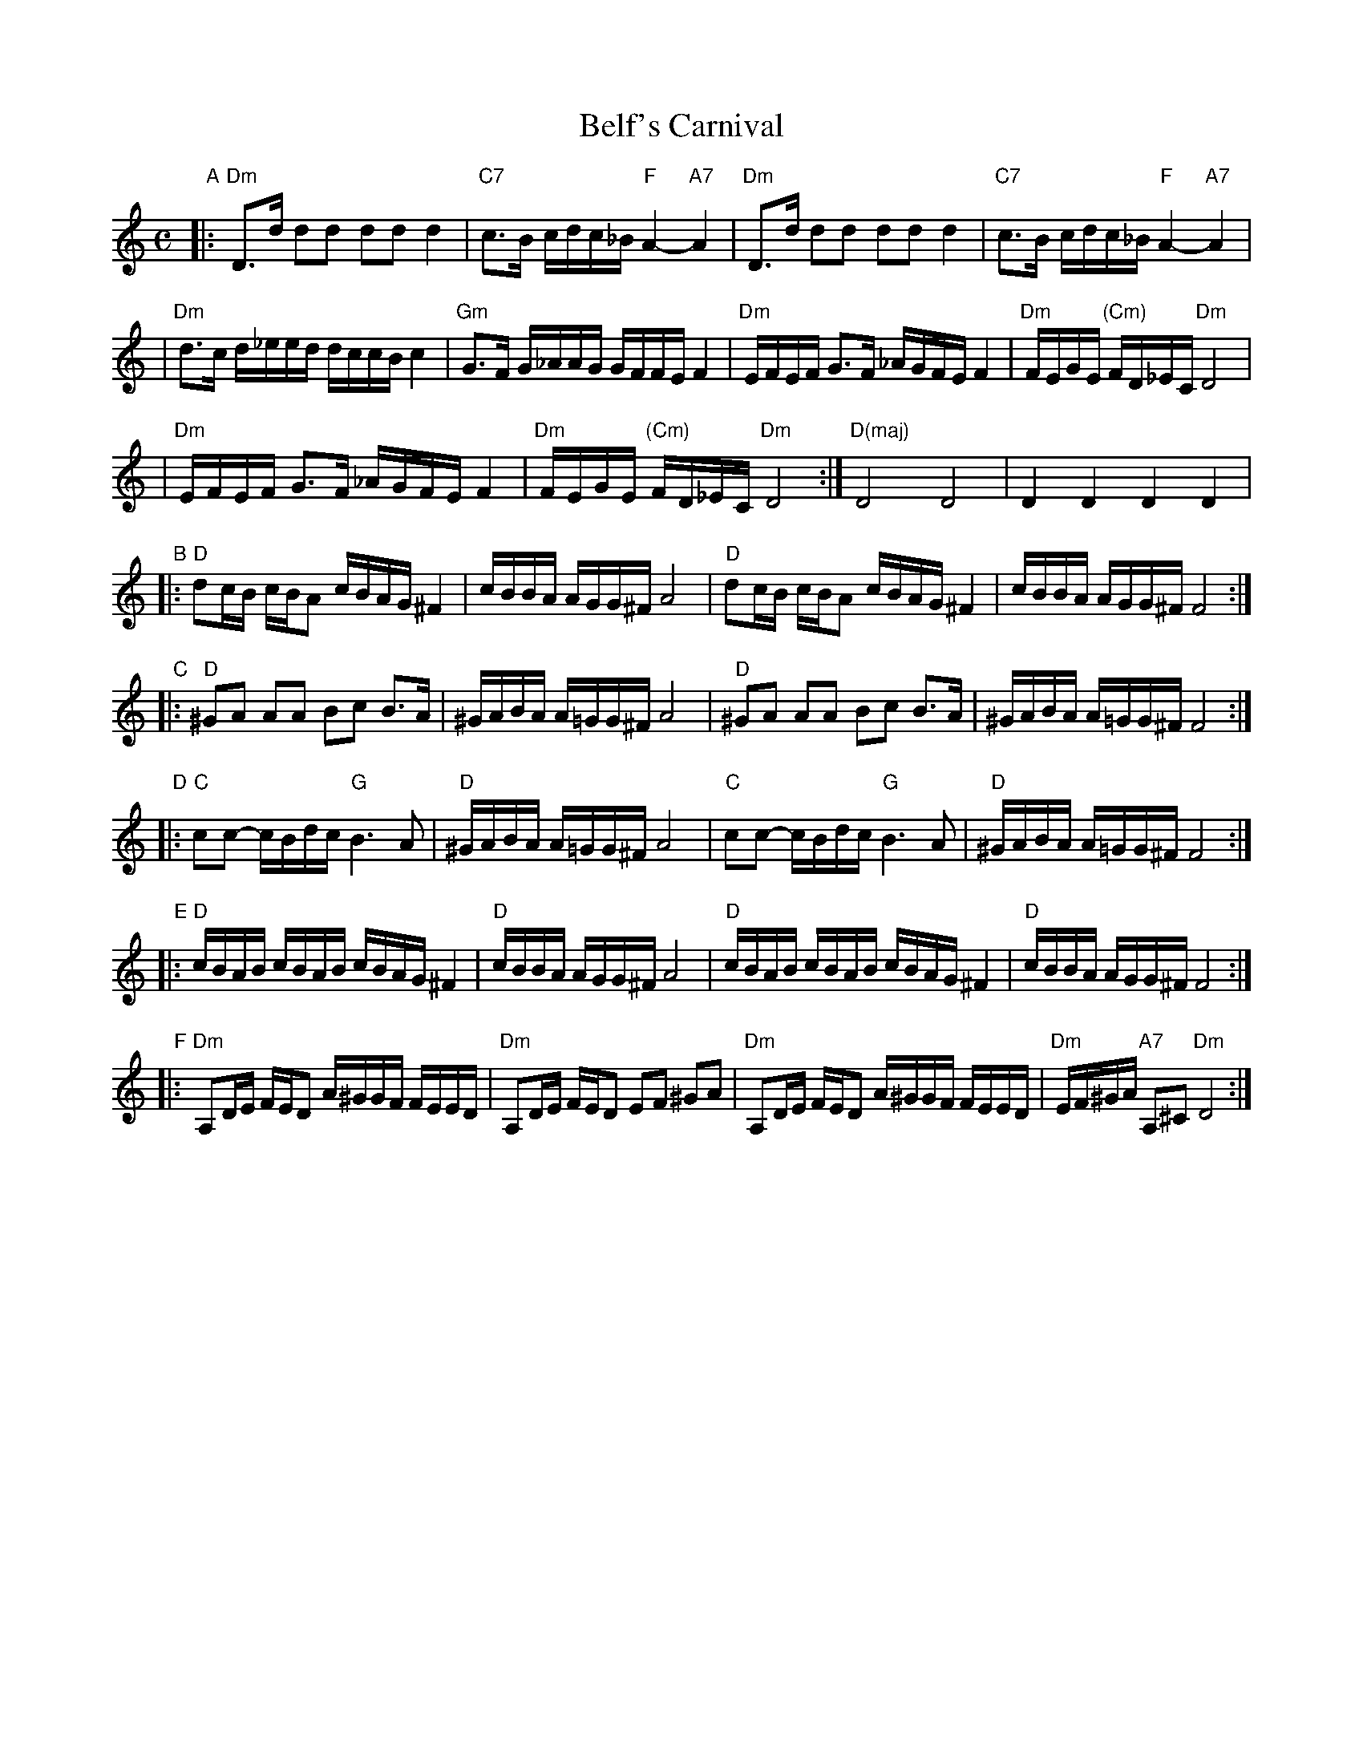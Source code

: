 X: 1
T: Belf's Carnival
S: printed MS labelled "Belf/London"
Z: 2006 John Chambers <jc:trillian.mit.edu>
M: C
L: 1/16
K: Ddor
"A"\
|: "Dm"D3d d2d2 d2d2 d4 | "C7"c3B cdc_B "F"A4- "A7"A4 | "Dm"D3d d2d2 d2d2 d4 | "C7"c3B cdc_B "F"A4- "A7"A4 |
| "Dm"d3c d_eed dccB c4 | "Gm"G3F G_AAG GFFE F4 | "Dm"EFEF G3F _AGFE F4 | "Dm"FEGE "(Cm)"FD_EC "Dm"D8 |
| "Dm"EFEF G3F _AGFE F4 | "Dm"FEGE "(Cm)"FD_EC "Dm"D8 :| "D(maj)"D8 D8 | D4 D4 D4 D4 |
"B"\
|: "D"d2cB cBA2 cBAG ^F4 | cBBA AGG^F A8 | "D"d2cB cBA2 cBAG ^F4 | cBBA AGG^F F8 :|
"C"\
|: "D"^G2A2 A2A2 B2c2 B3A | ^GABA A=GG^F A8 | "D"^G2A2 A2A2 B2c2 B3A | ^GABA A=GG^F F8 :|
"D"\
|: "C"c2c2- cBdc "G"B6 A2 | "D"^GABA A=GG^F A8 | "C"c2c2- cBdc "G"B6 A2 | "D"^GABA A=GG^F F8 :|
"E"\
|: "D"cBAB cBAB cBAG ^F4 | "D"cBBA AGG^F A8 | "D"cBAB cBAB cBAG ^F4 | "D"cBBA AGG^F F8 :|
"F"\
|: "Dm"A,2DE FED2 A^GGF FEED | "Dm"A,2DE FED2 E2F2 ^G2A2 | "Dm"A,2DE FED2 A^GGF FEED | "Dm"EF^GA "A7"A,2^C2 "Dm"D8 :|

